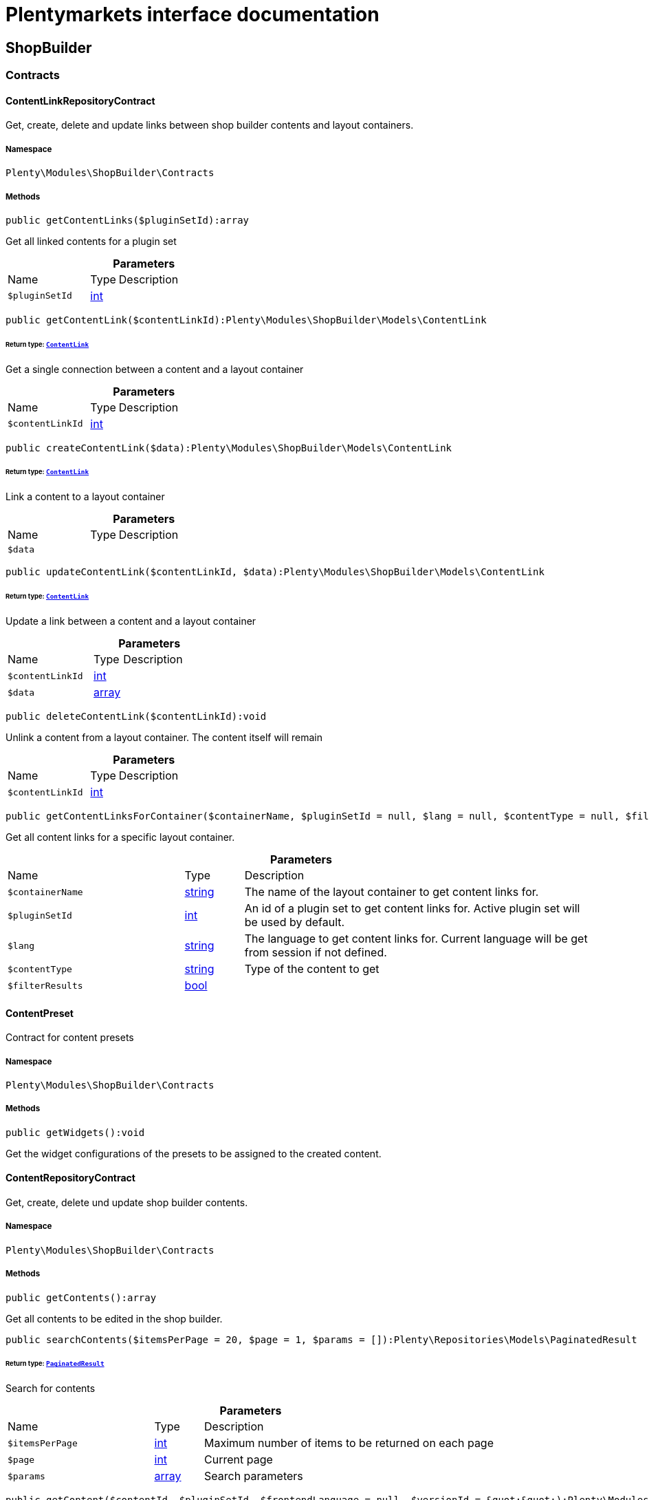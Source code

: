 :table-caption!:
:example-caption!:
:source-highlighter: prettify
:sectids!:
= Plentymarkets interface documentation


[[shopbuilder_shopbuilder]]
== ShopBuilder

[[shopbuilder_shopbuilder_contracts]]
===  Contracts
[[shopbuilder_contracts_contentlinkrepositorycontract]]
==== ContentLinkRepositoryContract

Get, create, delete and update links between shop builder contents and layout containers.



===== Namespace

`Plenty\Modules\ShopBuilder\Contracts`






===== Methods

[source%nowrap, php]
----

public getContentLinks($pluginSetId):array

----







Get all linked contents for a plugin set

.*Parameters*
[cols="3,1,6"]
|===
|Name |Type |Description
a|`$pluginSetId`
|link:http://php.net/int[int^]
a|
|===


[source%nowrap, php]
----

public getContentLink($contentLinkId):Plenty\Modules\ShopBuilder\Models\ContentLink

----




====== *Return type:*        xref:Shopbuilder.adoc#shopbuilder_models_contentlink[`ContentLink`]


Get a single connection between a content and a layout container

.*Parameters*
[cols="3,1,6"]
|===
|Name |Type |Description
a|`$contentLinkId`
|link:http://php.net/int[int^]
a|
|===


[source%nowrap, php]
----

public createContentLink($data):Plenty\Modules\ShopBuilder\Models\ContentLink

----




====== *Return type:*        xref:Shopbuilder.adoc#shopbuilder_models_contentlink[`ContentLink`]


Link a content to a layout container

.*Parameters*
[cols="3,1,6"]
|===
|Name |Type |Description
a|`$data`
|
a|
|===


[source%nowrap, php]
----

public updateContentLink($contentLinkId, $data):Plenty\Modules\ShopBuilder\Models\ContentLink

----




====== *Return type:*        xref:Shopbuilder.adoc#shopbuilder_models_contentlink[`ContentLink`]


Update a link between a content and a layout container

.*Parameters*
[cols="3,1,6"]
|===
|Name |Type |Description
a|`$contentLinkId`
|link:http://php.net/int[int^]
a|

a|`$data`
|link:http://php.net/array[array^]
a|
|===


[source%nowrap, php]
----

public deleteContentLink($contentLinkId):void

----







Unlink a content from a layout container. The content itself will remain

.*Parameters*
[cols="3,1,6"]
|===
|Name |Type |Description
a|`$contentLinkId`
|link:http://php.net/int[int^]
a|
|===


[source%nowrap, php]
----

public getContentLinksForContainer($containerName, $pluginSetId = null, $lang = null, $contentType = null, $filterResults = true):void

----







Get all content links for a specific layout container.

.*Parameters*
[cols="3,1,6"]
|===
|Name |Type |Description
a|`$containerName`
|link:http://php.net/string[string^]
a|The name of the layout container to get content links for.

a|`$pluginSetId`
|link:http://php.net/int[int^]
a|An id of a plugin set to get content links for. Active plugin set will be used by default.

a|`$lang`
|link:http://php.net/string[string^]
a|The language to get content links for. Current language will be get from session if not defined.

a|`$contentType`
|link:http://php.net/string[string^]
a|Type of the content to get

a|`$filterResults`
|link:http://php.net/bool[bool^]
a|
|===



[[shopbuilder_contracts_contentpreset]]
==== ContentPreset

Contract for content presets



===== Namespace

`Plenty\Modules\ShopBuilder\Contracts`






===== Methods

[source%nowrap, php]
----

public getWidgets():void

----







Get the widget configurations of the presets to be assigned to the created content.


[[shopbuilder_contracts_contentrepositorycontract]]
==== ContentRepositoryContract

Get, create, delete und update shop builder contents.



===== Namespace

`Plenty\Modules\ShopBuilder\Contracts`






===== Methods

[source%nowrap, php]
----

public getContents():array

----







Get all contents to be edited in the shop builder.

[source%nowrap, php]
----

public searchContents($itemsPerPage = 20, $page = 1, $params = []):Plenty\Repositories\Models\PaginatedResult

----




====== *Return type:*        xref:Miscellaneous.adoc#miscellaneous_models_paginatedresult[`PaginatedResult`]


Search for contents

.*Parameters*
[cols="3,1,6"]
|===
|Name |Type |Description
a|`$itemsPerPage`
|link:http://php.net/int[int^]
a|Maximum number of items to be returned on each page

a|`$page`
|link:http://php.net/int[int^]
a|Current page

a|`$params`
|link:http://php.net/array[array^]
a|Search parameters
|===


[source%nowrap, php]
----

public getContent($contentId, $pluginSetId, $frontendLanguage = null, $versionId = &quot;&quot;):Plenty\Modules\ShopBuilder\Models\Content

----




====== *Return type:*        xref:Shopbuilder.adoc#shopbuilder_models_content[`Content`]


Get a single content.

.*Parameters*
[cols="3,1,6"]
|===
|Name |Type |Description
a|`$contentId`
|link:http://php.net/int[int^]
a|Id of the content to get information for

a|`$pluginSetId`
|link:http://php.net/int[int^]
a|Plugin set id to be used for rendering widgets.

a|`$frontendLanguage`
|link:http://php.net/string[string^]
a|The language to be used for rendering the widgets.

a|`$versionId`
|link:http://php.net/string[string^]
a|The version of the content
|===


[source%nowrap, php]
----

public listContentVersions($contentId, $itemsPerPage = 20, $versionIdMarker = &quot;&quot;):void

----







Get a list of Versions of the specified content.

.*Parameters*
[cols="3,1,6"]
|===
|Name |Type |Description
a|`$contentId`
|link:http://php.net/int[int^]
a|

a|`$itemsPerPage`
|link:http://php.net/int[int^]
a|

a|`$versionIdMarker`
|link:http://php.net/string[string^]
a|
|===


[source%nowrap, php]
----

public restoreContentVersion($contentId, $versionId, $pluginSetId, $frontendLanguage = null):void

----







Restore a specific content version

.*Parameters*
[cols="3,1,6"]
|===
|Name |Type |Description
a|`$contentId`
|link:http://php.net/int[int^]
a|

a|`$versionId`
|link:http://php.net/string[string^]
a|

a|`$pluginSetId`
|link:http://php.net/int[int^]
a|

a|`$frontendLanguage`
|
a|
|===


[source%nowrap, php]
----

public createContent($pluginSetId, $data, $frontendLanguage = null):Plenty\Modules\ShopBuilder\Models\Content

----




====== *Return type:*        xref:Shopbuilder.adoc#shopbuilder_models_content[`Content`]


Create new content. New content will not be linked to any layout container.

.*Parameters*
[cols="3,1,6"]
|===
|Name |Type |Description
a|`$pluginSetId`
|link:http://php.net/int[int^]
a|The plugin set to be used to render the content. The raw content data are not depending on a plugin set.

a|`$data`
|
a|The raw content data.

a|`$frontendLanguage`
|link:http://php.net/string[string^]
a|The language to be used for rendering the widgets.
|===


[source%nowrap, php]
----

public updateContent($pluginSetId, $contentId, $data, $frontendLanguage = null):Plenty\Modules\ShopBuilder\Models\Content

----




====== *Return type:*        xref:Shopbuilder.adoc#shopbuilder_models_content[`Content`]


Update content.

.*Parameters*
[cols="3,1,6"]
|===
|Name |Type |Description
a|`$pluginSetId`
|link:http://php.net/int[int^]
a|The plugin set to be used to render the content. The raw content data are not depending on a plugin set.

a|`$contentId`
|link:http://php.net/int[int^]
a|The id of the content to be updated.

a|`$data`
|
a|The raw data of the content.

a|`$frontendLanguage`
|link:http://php.net/string[string^]
a|The language to be used for rendering the widgets.
|===


[source%nowrap, php]
----

public deleteContent($pluginSetId, $contentId):void

----







Delete content. Any connections to layout containers will be removed too.

.*Parameters*
[cols="3,1,6"]
|===
|Name |Type |Description
a|`$pluginSetId`
|link:http://php.net/int[int^]
a|The plugin set to be used to render the content. The raw content data are not depending on a plugin set.

a|`$contentId`
|link:http://php.net/int[int^]
a|The id of the content to be deleted.
|===


[source%nowrap, php]
----

public duplicateContent($contentId, $targetPluginSetId, $language, $containerName, $contentName):Plenty\Modules\ShopBuilder\Models\Content

----




====== *Return type:*        xref:Shopbuilder.adoc#shopbuilder_models_content[`Content`]


Duplicate a content and its link

.*Parameters*
[cols="3,1,6"]
|===
|Name |Type |Description
a|`$contentId`
|link:http://php.net/int[int^]
a|

a|`$targetPluginSetId`
|link:http://php.net/int[int^]
a|

a|`$language`
|link:http://php.net/string[string^]
a|

a|`$containerName`
|link:http://php.net/string[string^]
a|

a|`$contentName`
|link:http://php.net/string[string^]
a|
|===


[source%nowrap, php]
----

public rebuildContents($containerName = null, $pluginSetId = null):int

----







Rebuild all contents linked to the current plugin set.

.*Parameters*
[cols="3,1,6"]
|===
|Name |Type |Description
a|`$containerName`
|link:http://php.net/string[string^]
a|Name of the layout container to rebuild contents for.

a|`$pluginSetId`
|link:http://php.net/int[int^]
a|Id of the plugin set to rebuild contents for.
|===



[[shopbuilder_contracts_contentwidgetrepositorycontract]]
==== ContentWidgetRepositoryContract

Register shop builder widgets.



===== Namespace

`Plenty\Modules\ShopBuilder\Contracts`






===== Methods

[source%nowrap, php]
----

public registerWidget($widgetClass):void

----







Register a widget to be available in the shop builder.

.*Parameters*
[cols="3,1,6"]
|===
|Name |Type |Description
a|`$widgetClass`
|link:http://php.net/string[string^]
a|
|===


[source%nowrap, php]
----

public overrideWidget($widgetIdentifier, $overrideWidget):void

----







Override a widget class to extend data or settings of the widget.

.*Parameters*
[cols="3,1,6"]
|===
|Name |Type |Description
a|`$widgetIdentifier`
|link:http://php.net/string[string^]
a|The identifier of the original widget to override

a|`$overrideWidget`
|link:http://php.net/string[string^]
a|The class of the new class to get information of the widget from.
|===



[[shopbuilder_contracts_dynamicwidget]]
==== DynamicWidget

Contract for widgets with dynamic settings



===== Namespace

`Plenty\Modules\ShopBuilder\Contracts`






===== Methods

[source%nowrap, php]
----

public getData():array

----







Get base data of the widget. Each widget should define at least an
identifier and a label to be displayed in the builder. In total the following information can be provided:
&lt;ul&gt;
 &lt;li&gt;identifier: A unique identifier of the widget. This is used to identify widgets when loading widgets of a content in the builder.&lt;/li&gt;
 &lt;li&gt;label: The label of the widget to be displayed in the list of available widgets in the builder.&lt;/li&gt;
 &lt;li&gt;previewImageURL: The url of the preview image to be displayed in the list of available widgets in the builder.&lt;/li&gt;
 &lt;li&gt;type: The type of the widget. This is used to restrict possible locations of the widgets using the allowedNestingTypes.&lt;/li&gt;
 &lt;li&gt;categories: A list of category keys defined in the list of categories to be displayed in the list of available widgets. If no correspondig category exists, the widget will be located in a generic category.&lt;/li&gt;
 &lt;li&gt;position: The position of the widget in the list of available widgets&lt;/li&gt;
 &lt;li&gt;maxPerPage: Restrict the amount of times the widget can be placed on a single content.&lt;/li&gt;
 &lt;li&gt;allowedNestingTypes: A list of widget types that are allowed to be placed in child dropzones of the widget.&lt;/li&gt;
 &lt;li&gt;deprecated: set to true to hide the widget in the list of available widgets. Existing deprecated widgets can still be edited but not added anymore.&lt;/li&gt;
&lt;/ul&gt;

[source%nowrap, php]
----

public getSettings():array

----







Get the settings of the widgets. Settings are displayed in a terra-form when the widget is selected in the builder.

[source%nowrap, php]
----

public getPreview($widgetSettings = [], $children = []):string

----







Render the template of the widget twice to get the final markup to be displayed in the preview of the builder.

.*Parameters*
[cols="3,1,6"]
|===
|Name |Type |Description
a|`$widgetSettings`
|link:http://php.net/array[array^]
a|

a|`$children`
|link:http://php.net/array[array^]
a|
|===


[source%nowrap, php]
----

public render($widgetSettings = [], $children = []):string

----







Render the template of the widget.

.*Parameters*
[cols="3,1,6"]
|===
|Name |Type |Description
a|`$widgetSettings`
|link:http://php.net/array[array^]
a|

a|`$children`
|link:http://php.net/array[array^]
a|
|===



[[shopbuilder_contracts_globalsettingshandler]]
==== GlobalSettingsHandler

Contract for classes handling global settings for the ShopBuilder.



===== Namespace

`Plenty\Modules\ShopBuilder\Contracts`






===== Methods

[source%nowrap, php]
----

public readSettings():void

----







Read values of global settings.

[source%nowrap, php]
----

public writeSettings($values):void

----







Store values of global settings.

.*Parameters*
[cols="3,1,6"]
|===
|Name |Type |Description
a|`$values`
|
a|
|===



[[shopbuilder_contracts_widget]]
==== Widget

Contract for content widgets



===== Namespace

`Plenty\Modules\ShopBuilder\Contracts`






===== Methods

[source%nowrap, php]
----

public getPreview($widgetSettings = [], $children = []):string

----







Render the template of the widget twice to get the final markup to be displayed in the preview of the builder.

.*Parameters*
[cols="3,1,6"]
|===
|Name |Type |Description
a|`$widgetSettings`
|link:http://php.net/array[array^]
a|

a|`$children`
|link:http://php.net/array[array^]
a|
|===


[source%nowrap, php]
----

public render($widgetSettings = [], $children = []):string

----







Render the template of the widget.

.*Parameters*
[cols="3,1,6"]
|===
|Name |Type |Description
a|`$widgetSettings`
|link:http://php.net/array[array^]
a|

a|`$children`
|link:http://php.net/array[array^]
a|
|===


[[shopbuilder_shopbuilder_factories]]
===  Factories
[[shopbuilder_factories_widgetsettingsfactory]]
==== WidgetSettingsFactory

Factory to generate widget settings



===== Namespace

`Plenty\Modules\ShopBuilder\Factories`






===== Methods

[source%nowrap, php]
----

public static inherit($parentWidgetClass):Plenty\Modules\ContentBuilder\Factories

----




====== *Return type:*        xref:Contentbuilder.adoc#contentbuilder_contentbuilder_factories[`Factories`]


Create a new factory instance and initialize values from given widget class.

.*Parameters*
[cols="3,1,6"]
|===
|Name |Type |Description
a|`$parentWidgetClass`
|link:http://php.net/string[string^]
a|
|===


[source%nowrap, php]
----

public static create($data = []):Plenty\Modules\ContentBuilder\Factories

----




====== *Return type:*        xref:Contentbuilder.adoc#contentbuilder_contentbuilder_factories[`Factories`]


Create a new factory instance with initial values.

.*Parameters*
[cols="3,1,6"]
|===
|Name |Type |Description
a|`$data`
|link:http://php.net/array[array^]
a|
|===


[source%nowrap, php]
----

public createSetting($key, $settingsFactory = &quot;&quot;, $args = []):void

----







Create a generic widget settings entry.

.*Parameters*
[cols="3,1,6"]
|===
|Name |Type |Description
a|`$key`
|link:http://php.net/string[string^]
a|The key of the new settings entry. If key already exists, previous entry will be overridden.

a|`$settingsFactory`
|link:http://php.net/string[string^]
a|Class name of the settings factory to add an instance of

a|`$args`
|link:http://php.net/array[array^]
a|Arguments to be passed to the factory constructor method
|===


[source%nowrap, php]
----

public toArray():array

----







Generate settings data from all registered factories

[source%nowrap, php]
----

public withPointer($key):Plenty\Modules\ContentBuilder\Factories

----




====== *Return type:*        xref:Contentbuilder.adoc#contentbuilder_contentbuilder_factories[`Factories`]


Set a settings key to insert new settings after.

.*Parameters*
[cols="3,1,6"]
|===
|Name |Type |Description
a|`$key`
|link:http://php.net/string[string^]
a|
|===


[source%nowrap, php]
----

public addSetting($key, $setting):void

----







Insert a new settings factory at the current pointer.

.*Parameters*
[cols="3,1,6"]
|===
|Name |Type |Description
a|`$key`
|link:http://php.net/string[string^]
a|

a|`$setting`
|
a|
|===


[[shopbuilder_shopbuilder_helper]]
===  Helper
[[shopbuilder_helper_mappablesettingshandler]]
==== MappableSettingsHandler

Helper to map global configurations to plugin configs.



===== Namespace

`Plenty\Modules\ShopBuilder\Helper`






[[shopbuilder_helper_shopbuilderrequest]]
==== ShopBuilderRequest

Get information about the current request made from the shop builder preview.



===== Namespace

`Plenty\Modules\ShopBuilder\Helper`






===== Methods

[source%nowrap, php]
----

public isShopBuilder():bool

----







Determine if the current request is made from the shop builder preview or while rendering a widget via REST.

[source%nowrap, php]
----

public getPreviewContentType():string

----







Get the type of the previewed shop builder content.

[source%nowrap, php]
----

public getPreviewUri():void

----







Get uri of the current preview. This might be used when rendering widgets via REST
to know the context where the widget will be placed into after rendering.

[source%nowrap, php]
----

public getMainContentType():string

----







Get the content type of the currently displayed main content.

[source%nowrap, php]
----

public setMainContentType($mainContentType):void

----







Set the type of the currently displayed item content
This will be used to determine the corresponding header/footer contents which are linked to a specific type.

.*Parameters*
[cols="3,1,6"]
|===
|Name |Type |Description
a|`$mainContentType`
|link:http://php.net/string[string^]
a|Possible values:
<ul>
 <li>content</li>
 <li>checkout</li>
 <li>myaccount</li>
 <li>singleitem</li>
 <li>categoryitem</li>
 <li>itemsearch</li>
 <li>itemset</li>
</ul>
|===


[source%nowrap, php]
----

public getMainContainerName():string

----







Get the container name where the main content will be loaded into.

[source%nowrap, php]
----

public setMainContainerName($mainContainerName):void

----







Set the container name where the main content will be loaded into.

.*Parameters*
[cols="3,1,6"]
|===
|Name |Type |Description
a|`$mainContainerName`
|link:http://php.net/string[string^]
a|Name of the layout container.
|===


[source%nowrap, php]
----

public setMainCategory($mainCategory):void

----







Set the id of the currently displayed category.

.*Parameters*
[cols="3,1,6"]
|===
|Name |Type |Description
a|`$mainCategory`
|
a|Id of the currently displayed category.
|===


[[shopbuilder_shopbuilder_models]]
===  Models
[[shopbuilder_models_content]]
==== Content

Content created by the shop builder. May be linked to layout containers.



===== Namespace

`Plenty\Modules\ShopBuilder\Models`





.Properties
[cols="3,1,6"]
|===
|Name |Type |Description

|id
    |link:http://php.net/int[int^]
    a|The ID of the content
|dataProviderName
    |link:http://php.net/string[string^]
    a|The name of the data provider
|createdAt
    |
    a|The date when the content was created
|updatedAt
    |
    a|The date when the content was last updated
|type
    |link:http://php.net/string[string^]
    a|The type of the content
|widgets
    |
    a|The configured widgets of the content. This attribute is deprecated. Use $dropzones instead.
|dropzones
    |link:http://php.net/array[array^]
    a|Dropzones of the content
|link
    |        xref:Shopbuilder.adoc#shopbuilder_models_contentlink[`ContentLink`]
    a|
|===


===== Methods

[source%nowrap, php]
----

public toArray()

----







Returns this model as an array.


[[shopbuilder_models_contentlink]]
==== ContentLink

Links a content from the shop builder to a layout container of the frontend plugin.



===== Namespace

`Plenty\Modules\ShopBuilder\Models`





.Properties
[cols="3,1,6"]
|===
|Name |Type |Description

|id
    |link:http://php.net/int[int^]
    a|The ID of the content link
|contentId
    |link:http://php.net/int[int^]
    a|The ID of the content
|containerName
    |link:http://php.net/string[string^]
    a|The name of the container
|pluginSetId
    |link:http://php.net/int[int^]
    a|The Id of the plugin set
|language
    |link:http://php.net/string[string^]
    a|The language where the content is linked to.
|active
    |link:http://php.net/bool[bool^]
    a|Indicates if the link is active and the content should be visible for the frontend.
|relatedContentType
    |link:http://php.net/string[string^]
    a|The content type the content is linked to
|relatedContainerName
    |link:http://php.net/string[string^]
    a|The container name the content is linked to
|inherit
    |link:http://php.net/bool[bool^]
    a|Indicates if this content should be inherited to child contents.
|invalid
    |link:http://php.net/bool[bool^]
    a|Indicate if the content is invalid and should be regenerated on next request.
|createdAt
    |
    a|The date when the content was created
|updatedAt
    |
    a|The date when the content was last updated
|content
    |        xref:Shopbuilder.adoc#shopbuilder_models_content[`Content`]
    a|
|===


===== Methods

[source%nowrap, php]
----

public toArray()

----







Returns this model as an array.


[[shopbuilder_models_contentpage]]
==== ContentPage

A content page provided by a frontend plugin.



===== Namespace

`Plenty\Modules\ShopBuilder\Models`





.Properties
[cols="3,1,6"]
|===
|Name |Type |Description

|identifier
    |link:http://php.net/string[string^]
    a|The identifier of the content page
|caption
    |link:http://php.net/string[string^]
    a|Translation key to read the caption from
|dropzones
    |link:http://php.net/array[array^]
    a|Available dropzones of this page to put contents into.
|===


===== Methods

[source%nowrap, php]
----

public toArray()

----







Returns this model as an array.


[[shopbuilder_models_contentpagedropzone]]
==== ContentPageDropzone

Layout container of a content page where to display link contents generated by the shop builder.



===== Namespace

`Plenty\Modules\ShopBuilder\Models`





.Properties
[cols="3,1,6"]
|===
|Name |Type |Description

|container
    |link:http://php.net/string[string^]
    a|The container where dropped contents should be linked to.
|type
    |link:http://php.net/string[string^]
    a|The type of contents which can be linked to this dropzone.
|===


===== Methods

[source%nowrap, php]
----

public toArray()

----







Returns this model as an array.


[[shopbuilder_models_contentwidget]]
==== ContentWidget

Content widget provided by a frontend plugin



===== Namespace

`Plenty\Modules\ShopBuilder\Models`





.Properties
[cols="3,1,6"]
|===
|Name |Type |Description

|identifier
    |link:http://php.net/string[string^]
    a|The identifier of the content widget
|widgetClass
    |link:http://php.net/string[string^]
    a|The class of the content widget
|label
    |link:http://php.net/string[string^]
    a|The label of the content widget
|tooltip
    |link:http://php.net/string[string^]
    a|The tooltip of the content widget
|previewImageURL
    |link:http://php.net/string[string^]
    a|The preview image the content widget
|type
    |link:http://php.net/string[string^]
    a|The type of the widget
|maxPerPage
    |link:http://php.net/int[int^]
    a|Maximum occurrences per content of the widget
|categories
    |link:http://php.net/array[array^]
    a|List of categories
|allowedNestingTypes
    |link:http://php.net/array[array^]
    a|Allowed types to be nested inside this widget
|settings
    |
    a|The settings of the content widget
|===


===== Methods

[source%nowrap, php]
----

public toArray()

----







Returns this model as an array.


[[shopbuilder_models_contentwidgetpreview]]
==== ContentWidgetPreview

The rendered preview of a content widget



===== Namespace

`Plenty\Modules\ShopBuilder\Models`





.Properties
[cols="3,1,6"]
|===
|Name |Type |Description

|identifier
    |link:http://php.net/string[string^]
    a|
|content
    |link:http://php.net/string[string^]
    a|
|===


===== Methods

[source%nowrap, php]
----

public toArray()

----







Returns this model as an array.

[[shopbuilder_shopbuilder_providers]]
===  Providers
[[shopbuilder_providers_datafieldprovider]]
==== DataFieldProvider

Base class for data field providers.



===== Namespace

`Plenty\Modules\ShopBuilder\Providers`






===== Methods

[source%nowrap, php]
----

public addField($identifier, $label, $expression):void

----







Register a new data field.

.*Parameters*
[cols="3,1,6"]
|===
|Name |Type |Description
a|`$identifier`
|link:http://php.net/string[string^]
a|

a|`$label`
|link:http://php.net/string[string^]
a|The label of the field

a|`$expression`
|link:http://php.net/string[string^]
a|The twig expression to be inserted by this field
|===


[source%nowrap, php]
----

public addChildProvider($label, $childProviderClass, $params = []):void

----







Register a nested provider containing a list of child data fields.

.*Parameters*
[cols="3,1,6"]
|===
|Name |Type |Description
a|`$label`
|link:http://php.net/string[string^]
a|The label of the group

a|`$childProviderClass`
|link:http://php.net/string[string^]
a|The class name of the nested data fields provider.

a|`$params`
|link:http://php.net/array[array^]
a|Additional parameters to be passed to provider constructor method.
|===


[source%nowrap, php]
----

public addSearchKeywords($identifier, $keywords = []):void

----







Assign keywords to a field to be respected during search.

.*Parameters*
[cols="3,1,6"]
|===
|Name |Type |Description
a|`$identifier`
|link:http://php.net/string[string^]
a|The identifier of the field to assign keywords to.

a|`$keywords`
|link:http://php.net/array[array^]
a|A list of keywords. Each keyword may contain a translation key. A single keyword could be a comma separated list of words.
|===


[source%nowrap, php]
----

public register():void

----









[source%nowrap, php]
----

public getEntries():array

----







Get all entries for this provider.

[[shopbuilder_factories]]
== Factories

[[shopbuilder_factories_settings]]
===  Settings
[[shopbuilder_settings_basesettingfactory]]
==== BaseSettingFactory

Common factory to generate properties of a widget setting definition.



===== Namespace

`Plenty\Modules\ShopBuilder\Factories\Settings`





.Properties
[cols="3,1,6"]
|===
|Name |Type |Description

|data
    |
    a|
|===


===== Methods

[source%nowrap, php]
----

public static create($data = []):void

----









.*Parameters*
[cols="3,1,6"]
|===
|Name |Type |Description
a|`$data`
|
a|
|===


[source%nowrap, php]
----

public withType($type):Plenty\Modules\ContentBuilder\Factories\Settings

----




====== *Return type:*        xref:Contentbuilder.adoc#contentbuilder_factories_settings[`Settings`]


Set the type of the setting.

.*Parameters*
[cols="3,1,6"]
|===
|Name |Type |Description
a|`$type`
|link:http://php.net/string[string^]
a|
|===


[source%nowrap, php]
----

public withOption($key, $value):Plenty\Modules\ContentBuilder\Factories\Settings

----




====== *Return type:*        xref:Contentbuilder.adoc#contentbuilder_factories_settings[`Settings`]


Set an option for the setting.

.*Parameters*
[cols="3,1,6"]
|===
|Name |Type |Description
a|`$key`
|link:http://php.net/string[string^]
a|The option key

a|`$value`
|
a|The option value
|===


[source%nowrap, php]
----

public withDefaultValue($defaultValue):Plenty\Modules\ContentBuilder\Factories\Settings

----




====== *Return type:*        xref:Contentbuilder.adoc#contentbuilder_factories_settings[`Settings`]


Set the default value for the setting.

.*Parameters*
[cols="3,1,6"]
|===
|Name |Type |Description
a|`$defaultValue`
|
a|The default value
|===


[source%nowrap, php]
----

public withCondition($condition):Plenty\Modules\ContentBuilder\Factories\Settings

----




====== *Return type:*        xref:Contentbuilder.adoc#contentbuilder_factories_settings[`Settings`]


Set a condition if the setting should be visible or not.

.*Parameters*
[cols="3,1,6"]
|===
|Name |Type |Description
a|`$condition`
|link:http://php.net/string[string^]
a|Condition if the related form element should be visible or not.
|===


[source%nowrap, php]
----

public withName($name):Plenty\Modules\ContentBuilder\Factories\Settings

----




====== *Return type:*        xref:Contentbuilder.adoc#contentbuilder_factories_settings[`Settings`]


Set the name of the setting.

.*Parameters*
[cols="3,1,6"]
|===
|Name |Type |Description
a|`$name`
|link:http://php.net/string[string^]
a|The label of the setting
|===


[source%nowrap, php]
----

public withTooltip($tooltip):Plenty\Modules\ContentBuilder\Factories\Settings

----




====== *Return type:*        xref:Contentbuilder.adoc#contentbuilder_factories_settings[`Settings`]


Set a tooltip text for this input

.*Parameters*
[cols="3,1,6"]
|===
|Name |Type |Description
a|`$tooltip`
|link:http://php.net/string[string^]
a|An additional description of the setting
|===


[source%nowrap, php]
----

public withList($min, $max):Plenty\Modules\ContentBuilder\Factories\Settings

----




====== *Return type:*        xref:Contentbuilder.adoc#contentbuilder_factories_settings[`Settings`]


Determines whether the declaration is used to render a list of the specified form field.

.*Parameters*
[cols="3,1,6"]
|===
|Name |Type |Description
a|`$min`
|link:http://php.net/int[int^]
a|Minimum number of entries.

a|`$max`
|link:http://php.net/int[int^]
a|Maximum number of entries. If not set or smaller than 0, unlimited entries might be added by the user.
|===


[source%nowrap, php]
----

public toArray():array

----







Get all data as array


[[shopbuilder_settings_categorysettingfactory]]
==== CategorySettingFactory

Factory to define a category picker in the widget settings.



===== Namespace

`Plenty\Modules\ShopBuilder\Factories\Settings`






===== Methods

[source%nowrap, php]
----

public withDisplayResetButton($displayResetButton):Plenty\Modules\ContentBuilder\Factories\Settings

----




====== *Return type:*        xref:Contentbuilder.adoc#contentbuilder_factories_settings[`Settings`]


Display or hide a button to reset the current selection.

.*Parameters*
[cols="3,1,6"]
|===
|Name |Type |Description
a|`$displayResetButton`
|link:http://php.net/bool[bool^]
a|
|===


[source%nowrap, php]
----

public withDisplaySearch($displaySearch):Plenty\Modules\ContentBuilder\Factories\Settings

----




====== *Return type:*        xref:Contentbuilder.adoc#contentbuilder_factories_settings[`Settings`]


Display or hide an input to search for categories with.

.*Parameters*
[cols="3,1,6"]
|===
|Name |Type |Description
a|`$displaySearch`
|link:http://php.net/bool[bool^]
a|
|===


[source%nowrap, php]
----

public withShowFullSelectionPath($showFullSelectionPath):Plenty\Modules\ContentBuilder\Factories\Settings

----




====== *Return type:*        xref:Contentbuilder.adoc#contentbuilder_factories_settings[`Settings`]




.*Parameters*
[cols="3,1,6"]
|===
|Name |Type |Description
a|`$showFullSelectionPath`
|link:http://php.net/bool[bool^]
a|
|===


[source%nowrap, php]
----

public static create($data = []):void

----









.*Parameters*
[cols="3,1,6"]
|===
|Name |Type |Description
a|`$data`
|
a|
|===


[source%nowrap, php]
----

public withType($type):Plenty\Modules\ContentBuilder\Factories\Settings

----




====== *Return type:*        xref:Contentbuilder.adoc#contentbuilder_factories_settings[`Settings`]


Set the type of the setting.

.*Parameters*
[cols="3,1,6"]
|===
|Name |Type |Description
a|`$type`
|link:http://php.net/string[string^]
a|
|===


[source%nowrap, php]
----

public withOption($key, $value):Plenty\Modules\ContentBuilder\Factories\Settings

----




====== *Return type:*        xref:Contentbuilder.adoc#contentbuilder_factories_settings[`Settings`]


Set an option for the setting.

.*Parameters*
[cols="3,1,6"]
|===
|Name |Type |Description
a|`$key`
|link:http://php.net/string[string^]
a|The option key

a|`$value`
|
a|The option value
|===


[source%nowrap, php]
----

public withDefaultValue($defaultValue):Plenty\Modules\ContentBuilder\Factories\Settings

----




====== *Return type:*        xref:Contentbuilder.adoc#contentbuilder_factories_settings[`Settings`]


Set the default value for the setting.

.*Parameters*
[cols="3,1,6"]
|===
|Name |Type |Description
a|`$defaultValue`
|
a|The default value
|===


[source%nowrap, php]
----

public withCondition($condition):Plenty\Modules\ContentBuilder\Factories\Settings

----




====== *Return type:*        xref:Contentbuilder.adoc#contentbuilder_factories_settings[`Settings`]


Set a condition if the setting should be visible or not.

.*Parameters*
[cols="3,1,6"]
|===
|Name |Type |Description
a|`$condition`
|link:http://php.net/string[string^]
a|Condition if the related form element should be visible or not.
|===


[source%nowrap, php]
----

public withName($name):Plenty\Modules\ContentBuilder\Factories\Settings

----




====== *Return type:*        xref:Contentbuilder.adoc#contentbuilder_factories_settings[`Settings`]


Set the name of the setting.

.*Parameters*
[cols="3,1,6"]
|===
|Name |Type |Description
a|`$name`
|link:http://php.net/string[string^]
a|The label of the setting
|===


[source%nowrap, php]
----

public withTooltip($tooltip):Plenty\Modules\ContentBuilder\Factories\Settings

----




====== *Return type:*        xref:Contentbuilder.adoc#contentbuilder_factories_settings[`Settings`]


Set a tooltip text for this input

.*Parameters*
[cols="3,1,6"]
|===
|Name |Type |Description
a|`$tooltip`
|link:http://php.net/string[string^]
a|An additional description of the setting
|===


[source%nowrap, php]
----

public withList($min, $max):Plenty\Modules\ContentBuilder\Factories\Settings

----




====== *Return type:*        xref:Contentbuilder.adoc#contentbuilder_factories_settings[`Settings`]


Determines whether the declaration is used to render a list of the specified form field.

.*Parameters*
[cols="3,1,6"]
|===
|Name |Type |Description
a|`$min`
|link:http://php.net/int[int^]
a|Minimum number of entries.

a|`$max`
|link:http://php.net/int[int^]
a|Maximum number of entries. If not set or smaller than 0, unlimited entries might be added by the user.
|===


[source%nowrap, php]
----

public toArray():array

----







Get all data as array


[[shopbuilder_settings_checkboxgroupsettingfactory]]
==== CheckboxGroupSettingFactory

Factory to define a checkbox group in the widget settings.



===== Namespace

`Plenty\Modules\ShopBuilder\Factories\Settings`






===== Methods

[source%nowrap, php]
----

public withCollapsed($collapsed):Plenty\Modules\ContentBuilder\Factories\Settings

----




====== *Return type:*        xref:Contentbuilder.adoc#contentbuilder_factories_settings[`Settings`]


Collapse or expand the group by default. The group can be toggled by the user.

.*Parameters*
[cols="3,1,6"]
|===
|Name |Type |Description
a|`$collapsed`
|link:http://php.net/bool[bool^]
a|
|===


[source%nowrap, php]
----

public withCheckboxValues($checkboxValues):Plenty\Modules\ContentBuilder\Factories\Settings

----




====== *Return type:*        xref:Contentbuilder.adoc#contentbuilder_factories_settings[`Settings`]


Set available checkboxes of the group.

.*Parameters*
[cols="3,1,6"]
|===
|Name |Type |Description
a|`$checkboxValues`
|link:http://php.net/array[array^]
a|
|===


[source%nowrap, php]
----

public withDefaultValue($defaultValue):Plenty\Modules\ContentBuilder\Factories\Settings

----




====== *Return type:*        xref:Contentbuilder.adoc#contentbuilder_factories_settings[`Settings`]


Set the default value of the group. This should be an array of values.

.*Parameters*
[cols="3,1,6"]
|===
|Name |Type |Description
a|`$defaultValue`
|link:http://php.net/array[array^]
a|
|===


[source%nowrap, php]
----

public static create($data = []):void

----









.*Parameters*
[cols="3,1,6"]
|===
|Name |Type |Description
a|`$data`
|
a|
|===


[source%nowrap, php]
----

public withType($type):Plenty\Modules\ContentBuilder\Factories\Settings

----




====== *Return type:*        xref:Contentbuilder.adoc#contentbuilder_factories_settings[`Settings`]


Set the type of the setting.

.*Parameters*
[cols="3,1,6"]
|===
|Name |Type |Description
a|`$type`
|link:http://php.net/string[string^]
a|
|===


[source%nowrap, php]
----

public withOption($key, $value):Plenty\Modules\ContentBuilder\Factories\Settings

----




====== *Return type:*        xref:Contentbuilder.adoc#contentbuilder_factories_settings[`Settings`]


Set an option for the setting.

.*Parameters*
[cols="3,1,6"]
|===
|Name |Type |Description
a|`$key`
|link:http://php.net/string[string^]
a|The option key

a|`$value`
|
a|The option value
|===


[source%nowrap, php]
----

public withCondition($condition):Plenty\Modules\ContentBuilder\Factories\Settings

----




====== *Return type:*        xref:Contentbuilder.adoc#contentbuilder_factories_settings[`Settings`]


Set a condition if the setting should be visible or not.

.*Parameters*
[cols="3,1,6"]
|===
|Name |Type |Description
a|`$condition`
|link:http://php.net/string[string^]
a|Condition if the related form element should be visible or not.
|===


[source%nowrap, php]
----

public withName($name):Plenty\Modules\ContentBuilder\Factories\Settings

----




====== *Return type:*        xref:Contentbuilder.adoc#contentbuilder_factories_settings[`Settings`]


Set the name of the setting.

.*Parameters*
[cols="3,1,6"]
|===
|Name |Type |Description
a|`$name`
|link:http://php.net/string[string^]
a|The label of the setting
|===


[source%nowrap, php]
----

public withTooltip($tooltip):Plenty\Modules\ContentBuilder\Factories\Settings

----




====== *Return type:*        xref:Contentbuilder.adoc#contentbuilder_factories_settings[`Settings`]


Set a tooltip text for this input

.*Parameters*
[cols="3,1,6"]
|===
|Name |Type |Description
a|`$tooltip`
|link:http://php.net/string[string^]
a|An additional description of the setting
|===


[source%nowrap, php]
----

public withList($min, $max):Plenty\Modules\ContentBuilder\Factories\Settings

----




====== *Return type:*        xref:Contentbuilder.adoc#contentbuilder_factories_settings[`Settings`]


Determines whether the declaration is used to render a list of the specified form field.

.*Parameters*
[cols="3,1,6"]
|===
|Name |Type |Description
a|`$min`
|link:http://php.net/int[int^]
a|Minimum number of entries.

a|`$max`
|link:http://php.net/int[int^]
a|Maximum number of entries. If not set or smaller than 0, unlimited entries might be added by the user.
|===


[source%nowrap, php]
----

public toArray():array

----







Get all data as array


[[shopbuilder_settings_checkboxsettingfactory]]
==== CheckboxSettingFactory

Factory to define a checkbox in the widget settings.



===== Namespace

`Plenty\Modules\ShopBuilder\Factories\Settings`






===== Methods

[source%nowrap, php]
----

public withIcon($icon):Plenty\Modules\ContentBuilder\Factories\Settings

----




====== *Return type:*        xref:Contentbuilder.adoc#contentbuilder_factories_settings[`Settings`]


Set the icon of the checkbox.

.*Parameters*
[cols="3,1,6"]
|===
|Name |Type |Description
a|`$icon`
|link:http://php.net/string[string^]
a|
|===


[source%nowrap, php]
----

public static create($data = []):void

----









.*Parameters*
[cols="3,1,6"]
|===
|Name |Type |Description
a|`$data`
|
a|
|===


[source%nowrap, php]
----

public withType($type):Plenty\Modules\ContentBuilder\Factories\Settings

----




====== *Return type:*        xref:Contentbuilder.adoc#contentbuilder_factories_settings[`Settings`]


Set the type of the setting.

.*Parameters*
[cols="3,1,6"]
|===
|Name |Type |Description
a|`$type`
|link:http://php.net/string[string^]
a|
|===


[source%nowrap, php]
----

public withOption($key, $value):Plenty\Modules\ContentBuilder\Factories\Settings

----




====== *Return type:*        xref:Contentbuilder.adoc#contentbuilder_factories_settings[`Settings`]


Set an option for the setting.

.*Parameters*
[cols="3,1,6"]
|===
|Name |Type |Description
a|`$key`
|link:http://php.net/string[string^]
a|The option key

a|`$value`
|
a|The option value
|===


[source%nowrap, php]
----

public withDefaultValue($defaultValue):Plenty\Modules\ContentBuilder\Factories\Settings

----




====== *Return type:*        xref:Contentbuilder.adoc#contentbuilder_factories_settings[`Settings`]


Set the default value for the setting.

.*Parameters*
[cols="3,1,6"]
|===
|Name |Type |Description
a|`$defaultValue`
|
a|The default value
|===


[source%nowrap, php]
----

public withCondition($condition):Plenty\Modules\ContentBuilder\Factories\Settings

----




====== *Return type:*        xref:Contentbuilder.adoc#contentbuilder_factories_settings[`Settings`]


Set a condition if the setting should be visible or not.

.*Parameters*
[cols="3,1,6"]
|===
|Name |Type |Description
a|`$condition`
|link:http://php.net/string[string^]
a|Condition if the related form element should be visible or not.
|===


[source%nowrap, php]
----

public withName($name):Plenty\Modules\ContentBuilder\Factories\Settings

----




====== *Return type:*        xref:Contentbuilder.adoc#contentbuilder_factories_settings[`Settings`]


Set the name of the setting.

.*Parameters*
[cols="3,1,6"]
|===
|Name |Type |Description
a|`$name`
|link:http://php.net/string[string^]
a|The label of the setting
|===


[source%nowrap, php]
----

public withTooltip($tooltip):Plenty\Modules\ContentBuilder\Factories\Settings

----




====== *Return type:*        xref:Contentbuilder.adoc#contentbuilder_factories_settings[`Settings`]


Set a tooltip text for this input

.*Parameters*
[cols="3,1,6"]
|===
|Name |Type |Description
a|`$tooltip`
|link:http://php.net/string[string^]
a|An additional description of the setting
|===


[source%nowrap, php]
----

public withList($min, $max):Plenty\Modules\ContentBuilder\Factories\Settings

----




====== *Return type:*        xref:Contentbuilder.adoc#contentbuilder_factories_settings[`Settings`]


Determines whether the declaration is used to render a list of the specified form field.

.*Parameters*
[cols="3,1,6"]
|===
|Name |Type |Description
a|`$min`
|link:http://php.net/int[int^]
a|Minimum number of entries.

a|`$max`
|link:http://php.net/int[int^]
a|Maximum number of entries. If not set or smaller than 0, unlimited entries might be added by the user.
|===


[source%nowrap, php]
----

public toArray():array

----







Get all data as array


[[shopbuilder_settings_containersettingfactory]]
==== ContainerSettingFactory

Factory to define a container for nested settings.



===== Namespace

`Plenty\Modules\ShopBuilder\Factories\Settings`






===== Methods

[source%nowrap, php]
----

public static create($data = []):Plenty\Modules\ContentBuilder\Factories\Settings

----




====== *Return type:*        xref:Contentbuilder.adoc#contentbuilder_factories_settings[`Settings`]


Create a new factory instance with initial value.

.*Parameters*
[cols="3,1,6"]
|===
|Name |Type |Description
a|`$data`
|link:http://php.net/array[array^]
a|
|===


[source%nowrap, php]
----

public toArray():array

----







Get all children as a native array

[source%nowrap, php]
----

public withType($type):Plenty\Modules\ContentBuilder\Factories\Settings

----




====== *Return type:*        xref:Contentbuilder.adoc#contentbuilder_factories_settings[`Settings`]


Set the type of the setting.

.*Parameters*
[cols="3,1,6"]
|===
|Name |Type |Description
a|`$type`
|link:http://php.net/string[string^]
a|
|===


[source%nowrap, php]
----

public withOption($key, $value):Plenty\Modules\ContentBuilder\Factories\Settings

----




====== *Return type:*        xref:Contentbuilder.adoc#contentbuilder_factories_settings[`Settings`]


Set an option for the setting.

.*Parameters*
[cols="3,1,6"]
|===
|Name |Type |Description
a|`$key`
|link:http://php.net/string[string^]
a|The option key

a|`$value`
|
a|The option value
|===


[source%nowrap, php]
----

public withDefaultValue($defaultValue):Plenty\Modules\ContentBuilder\Factories\Settings

----




====== *Return type:*        xref:Contentbuilder.adoc#contentbuilder_factories_settings[`Settings`]


Set the default value for the setting.

.*Parameters*
[cols="3,1,6"]
|===
|Name |Type |Description
a|`$defaultValue`
|
a|The default value
|===


[source%nowrap, php]
----

public withCondition($condition):Plenty\Modules\ContentBuilder\Factories\Settings

----




====== *Return type:*        xref:Contentbuilder.adoc#contentbuilder_factories_settings[`Settings`]


Set a condition if the setting should be visible or not.

.*Parameters*
[cols="3,1,6"]
|===
|Name |Type |Description
a|`$condition`
|link:http://php.net/string[string^]
a|Condition if the related form element should be visible or not.
|===


[source%nowrap, php]
----

public withName($name):Plenty\Modules\ContentBuilder\Factories\Settings

----




====== *Return type:*        xref:Contentbuilder.adoc#contentbuilder_factories_settings[`Settings`]


Set the name of the setting.

.*Parameters*
[cols="3,1,6"]
|===
|Name |Type |Description
a|`$name`
|link:http://php.net/string[string^]
a|The label of the setting
|===


[source%nowrap, php]
----

public withTooltip($tooltip):Plenty\Modules\ContentBuilder\Factories\Settings

----




====== *Return type:*        xref:Contentbuilder.adoc#contentbuilder_factories_settings[`Settings`]


Set a tooltip text for this input

.*Parameters*
[cols="3,1,6"]
|===
|Name |Type |Description
a|`$tooltip`
|link:http://php.net/string[string^]
a|An additional description of the setting
|===


[source%nowrap, php]
----

public withList($min, $max):Plenty\Modules\ContentBuilder\Factories\Settings

----




====== *Return type:*        xref:Contentbuilder.adoc#contentbuilder_factories_settings[`Settings`]


Determines whether the declaration is used to render a list of the specified form field.

.*Parameters*
[cols="3,1,6"]
|===
|Name |Type |Description
a|`$min`
|link:http://php.net/int[int^]
a|Minimum number of entries.

a|`$max`
|link:http://php.net/int[int^]
a|Maximum number of entries. If not set or smaller than 0, unlimited entries might be added by the user.
|===



[[shopbuilder_settings_datesettingfactory]]
==== DateSettingFactory

Factory to define a date picker in the widget settings.



===== Namespace

`Plenty\Modules\ShopBuilder\Factories\Settings`






===== Methods

[source%nowrap, php]
----

public withCalendarTop($isCalendarTop):Plenty\Modules\ContentBuilder\Factories\Settings

----




====== *Return type:*        xref:Contentbuilder.adoc#contentbuilder_factories_settings[`Settings`]


Display the popup containing the calendar above or below the input field.

.*Parameters*
[cols="3,1,6"]
|===
|Name |Type |Description
a|`$isCalendarTop`
|link:http://php.net/bool[bool^]
a|
|===


[source%nowrap, php]
----

public withDisplayDateFormat($format):Plenty\Modules\ContentBuilder\Factories\Settings

----




====== *Return type:*        xref:Contentbuilder.adoc#contentbuilder_factories_settings[`Settings`]


Set the date format to apply to the input field.

.*Parameters*
[cols="3,1,6"]
|===
|Name |Type |Description
a|`$format`
|link:http://php.net/string[string^]
a|
|===


[source%nowrap, php]
----

public static create($data = []):void

----









.*Parameters*
[cols="3,1,6"]
|===
|Name |Type |Description
a|`$data`
|
a|
|===


[source%nowrap, php]
----

public withType($type):Plenty\Modules\ContentBuilder\Factories\Settings

----




====== *Return type:*        xref:Contentbuilder.adoc#contentbuilder_factories_settings[`Settings`]


Set the type of the setting.

.*Parameters*
[cols="3,1,6"]
|===
|Name |Type |Description
a|`$type`
|link:http://php.net/string[string^]
a|
|===


[source%nowrap, php]
----

public withOption($key, $value):Plenty\Modules\ContentBuilder\Factories\Settings

----




====== *Return type:*        xref:Contentbuilder.adoc#contentbuilder_factories_settings[`Settings`]


Set an option for the setting.

.*Parameters*
[cols="3,1,6"]
|===
|Name |Type |Description
a|`$key`
|link:http://php.net/string[string^]
a|The option key

a|`$value`
|
a|The option value
|===


[source%nowrap, php]
----

public withDefaultValue($defaultValue):Plenty\Modules\ContentBuilder\Factories\Settings

----




====== *Return type:*        xref:Contentbuilder.adoc#contentbuilder_factories_settings[`Settings`]


Set the default value for the setting.

.*Parameters*
[cols="3,1,6"]
|===
|Name |Type |Description
a|`$defaultValue`
|
a|The default value
|===


[source%nowrap, php]
----

public withCondition($condition):Plenty\Modules\ContentBuilder\Factories\Settings

----




====== *Return type:*        xref:Contentbuilder.adoc#contentbuilder_factories_settings[`Settings`]


Set a condition if the setting should be visible or not.

.*Parameters*
[cols="3,1,6"]
|===
|Name |Type |Description
a|`$condition`
|link:http://php.net/string[string^]
a|Condition if the related form element should be visible or not.
|===


[source%nowrap, php]
----

public withName($name):Plenty\Modules\ContentBuilder\Factories\Settings

----




====== *Return type:*        xref:Contentbuilder.adoc#contentbuilder_factories_settings[`Settings`]


Set the name of the setting.

.*Parameters*
[cols="3,1,6"]
|===
|Name |Type |Description
a|`$name`
|link:http://php.net/string[string^]
a|The label of the setting
|===


[source%nowrap, php]
----

public withTooltip($tooltip):Plenty\Modules\ContentBuilder\Factories\Settings

----




====== *Return type:*        xref:Contentbuilder.adoc#contentbuilder_factories_settings[`Settings`]


Set a tooltip text for this input

.*Parameters*
[cols="3,1,6"]
|===
|Name |Type |Description
a|`$tooltip`
|link:http://php.net/string[string^]
a|An additional description of the setting
|===


[source%nowrap, php]
----

public withList($min, $max):Plenty\Modules\ContentBuilder\Factories\Settings

----




====== *Return type:*        xref:Contentbuilder.adoc#contentbuilder_factories_settings[`Settings`]


Determines whether the declaration is used to render a list of the specified form field.

.*Parameters*
[cols="3,1,6"]
|===
|Name |Type |Description
a|`$min`
|link:http://php.net/int[int^]
a|Minimum number of entries.

a|`$max`
|link:http://php.net/int[int^]
a|Maximum number of entries. If not set or smaller than 0, unlimited entries might be added by the user.
|===


[source%nowrap, php]
----

public toArray():array

----







Get all data as array


[[shopbuilder_settings_doublesettingfactory]]
==== DoubleSettingFactory

Factory to define a number input in the widget settings.



===== Namespace

`Plenty\Modules\ShopBuilder\Factories\Settings`






===== Methods

[source%nowrap, php]
----

public withPriceInput($isPriceInput):Plenty\Modules\ContentBuilder\Factories\Settings

----




====== *Return type:*        xref:Contentbuilder.adoc#contentbuilder_factories_settings[`Settings`]


Define if input expects a monetary value.

.*Parameters*
[cols="3,1,6"]
|===
|Name |Type |Description
a|`$isPriceInput`
|link:http://php.net/bool[bool^]
a|
|===


[source%nowrap, php]
----

public withDecimalCount($decimalCount):Plenty\Modules\ContentBuilder\Factories\Settings

----




====== *Return type:*        xref:Contentbuilder.adoc#contentbuilder_factories_settings[`Settings`]


Set the number of decimal places for the input.

.*Parameters*
[cols="3,1,6"]
|===
|Name |Type |Description
a|`$decimalCount`
|link:http://php.net/int[int^]
a|
|===


[source%nowrap, php]
----

public static create($data = []):void

----









.*Parameters*
[cols="3,1,6"]
|===
|Name |Type |Description
a|`$data`
|
a|
|===


[source%nowrap, php]
----

public withType($type):Plenty\Modules\ContentBuilder\Factories\Settings

----




====== *Return type:*        xref:Contentbuilder.adoc#contentbuilder_factories_settings[`Settings`]


Set the type of the setting.

.*Parameters*
[cols="3,1,6"]
|===
|Name |Type |Description
a|`$type`
|link:http://php.net/string[string^]
a|
|===


[source%nowrap, php]
----

public withOption($key, $value):Plenty\Modules\ContentBuilder\Factories\Settings

----




====== *Return type:*        xref:Contentbuilder.adoc#contentbuilder_factories_settings[`Settings`]


Set an option for the setting.

.*Parameters*
[cols="3,1,6"]
|===
|Name |Type |Description
a|`$key`
|link:http://php.net/string[string^]
a|The option key

a|`$value`
|
a|The option value
|===


[source%nowrap, php]
----

public withDefaultValue($defaultValue):Plenty\Modules\ContentBuilder\Factories\Settings

----




====== *Return type:*        xref:Contentbuilder.adoc#contentbuilder_factories_settings[`Settings`]


Set the default value for the setting.

.*Parameters*
[cols="3,1,6"]
|===
|Name |Type |Description
a|`$defaultValue`
|
a|The default value
|===


[source%nowrap, php]
----

public withCondition($condition):Plenty\Modules\ContentBuilder\Factories\Settings

----




====== *Return type:*        xref:Contentbuilder.adoc#contentbuilder_factories_settings[`Settings`]


Set a condition if the setting should be visible or not.

.*Parameters*
[cols="3,1,6"]
|===
|Name |Type |Description
a|`$condition`
|link:http://php.net/string[string^]
a|Condition if the related form element should be visible or not.
|===


[source%nowrap, php]
----

public withName($name):Plenty\Modules\ContentBuilder\Factories\Settings

----




====== *Return type:*        xref:Contentbuilder.adoc#contentbuilder_factories_settings[`Settings`]


Set the name of the setting.

.*Parameters*
[cols="3,1,6"]
|===
|Name |Type |Description
a|`$name`
|link:http://php.net/string[string^]
a|The label of the setting
|===


[source%nowrap, php]
----

public withTooltip($tooltip):Plenty\Modules\ContentBuilder\Factories\Settings

----




====== *Return type:*        xref:Contentbuilder.adoc#contentbuilder_factories_settings[`Settings`]


Set a tooltip text for this input

.*Parameters*
[cols="3,1,6"]
|===
|Name |Type |Description
a|`$tooltip`
|link:http://php.net/string[string^]
a|An additional description of the setting
|===


[source%nowrap, php]
----

public withList($min, $max):Plenty\Modules\ContentBuilder\Factories\Settings

----




====== *Return type:*        xref:Contentbuilder.adoc#contentbuilder_factories_settings[`Settings`]


Determines whether the declaration is used to render a list of the specified form field.

.*Parameters*
[cols="3,1,6"]
|===
|Name |Type |Description
a|`$min`
|link:http://php.net/int[int^]
a|Minimum number of entries.

a|`$max`
|link:http://php.net/int[int^]
a|Maximum number of entries. If not set or smaller than 0, unlimited entries might be added by the user.
|===


[source%nowrap, php]
----

public toArray():array

----







Get all data as array


[[shopbuilder_settings_filesettingfactory]]
==== FileSettingFactory

Factory to define a file input in the widget settings.



===== Namespace

`Plenty\Modules\ShopBuilder\Factories\Settings`






===== Methods

[source%nowrap, php]
----

public withShowPreview($showPreview):Plenty\Modules\ContentBuilder\Factories\Settings

----




====== *Return type:*        xref:Contentbuilder.adoc#contentbuilder_factories_settings[`Settings`]


Display the preview of the selected file.

.*Parameters*
[cols="3,1,6"]
|===
|Name |Type |Description
a|`$showPreview`
|link:http://php.net/bool[bool^]
a|
|===


[source%nowrap, php]
----

public withAllowedExtensions($allowedExtensions):Plenty\Modules\ContentBuilder\Factories\Settings

----




====== *Return type:*        xref:Contentbuilder.adoc#contentbuilder_factories_settings[`Settings`]


Restrict allowed file extensions.

.*Parameters*
[cols="3,1,6"]
|===
|Name |Type |Description
a|`$allowedExtensions`
|link:http://php.net/array[array^]
a|
|===


[source%nowrap, php]
----

public withFoldersAllowed($foldersAllowed):Plenty\Modules\ContentBuilder\Factories\Settings

----




====== *Return type:*        xref:Contentbuilder.adoc#contentbuilder_factories_settings[`Settings`]


Set to true if the user should be allowed to create new folders.

.*Parameters*
[cols="3,1,6"]
|===
|Name |Type |Description
a|`$foldersAllowed`
|link:http://php.net/bool[bool^]
a|
|===


[source%nowrap, php]
----

public static create($data = []):void

----









.*Parameters*
[cols="3,1,6"]
|===
|Name |Type |Description
a|`$data`
|
a|
|===


[source%nowrap, php]
----

public withType($type):Plenty\Modules\ContentBuilder\Factories\Settings

----




====== *Return type:*        xref:Contentbuilder.adoc#contentbuilder_factories_settings[`Settings`]


Set the type of the setting.

.*Parameters*
[cols="3,1,6"]
|===
|Name |Type |Description
a|`$type`
|link:http://php.net/string[string^]
a|
|===


[source%nowrap, php]
----

public withOption($key, $value):Plenty\Modules\ContentBuilder\Factories\Settings

----




====== *Return type:*        xref:Contentbuilder.adoc#contentbuilder_factories_settings[`Settings`]


Set an option for the setting.

.*Parameters*
[cols="3,1,6"]
|===
|Name |Type |Description
a|`$key`
|link:http://php.net/string[string^]
a|The option key

a|`$value`
|
a|The option value
|===


[source%nowrap, php]
----

public withDefaultValue($defaultValue):Plenty\Modules\ContentBuilder\Factories\Settings

----




====== *Return type:*        xref:Contentbuilder.adoc#contentbuilder_factories_settings[`Settings`]


Set the default value for the setting.

.*Parameters*
[cols="3,1,6"]
|===
|Name |Type |Description
a|`$defaultValue`
|
a|The default value
|===


[source%nowrap, php]
----

public withCondition($condition):Plenty\Modules\ContentBuilder\Factories\Settings

----




====== *Return type:*        xref:Contentbuilder.adoc#contentbuilder_factories_settings[`Settings`]


Set a condition if the setting should be visible or not.

.*Parameters*
[cols="3,1,6"]
|===
|Name |Type |Description
a|`$condition`
|link:http://php.net/string[string^]
a|Condition if the related form element should be visible or not.
|===


[source%nowrap, php]
----

public withName($name):Plenty\Modules\ContentBuilder\Factories\Settings

----




====== *Return type:*        xref:Contentbuilder.adoc#contentbuilder_factories_settings[`Settings`]


Set the name of the setting.

.*Parameters*
[cols="3,1,6"]
|===
|Name |Type |Description
a|`$name`
|link:http://php.net/string[string^]
a|The label of the setting
|===


[source%nowrap, php]
----

public withTooltip($tooltip):Plenty\Modules\ContentBuilder\Factories\Settings

----




====== *Return type:*        xref:Contentbuilder.adoc#contentbuilder_factories_settings[`Settings`]


Set a tooltip text for this input

.*Parameters*
[cols="3,1,6"]
|===
|Name |Type |Description
a|`$tooltip`
|link:http://php.net/string[string^]
a|An additional description of the setting
|===


[source%nowrap, php]
----

public withList($min, $max):Plenty\Modules\ContentBuilder\Factories\Settings

----




====== *Return type:*        xref:Contentbuilder.adoc#contentbuilder_factories_settings[`Settings`]


Determines whether the declaration is used to render a list of the specified form field.

.*Parameters*
[cols="3,1,6"]
|===
|Name |Type |Description
a|`$min`
|link:http://php.net/int[int^]
a|Minimum number of entries.

a|`$max`
|link:http://php.net/int[int^]
a|Maximum number of entries. If not set or smaller than 0, unlimited entries might be added by the user.
|===


[source%nowrap, php]
----

public toArray():array

----







Get all data as array


[[shopbuilder_settings_radiogroupsettingfactory]]
==== RadioGroupSettingFactory

Factory to define a group of radio buttons in the widget settings.



===== Namespace

`Plenty\Modules\ShopBuilder\Factories\Settings`






===== Methods

[source%nowrap, php]
----

public withRadioValues($radioValues):Plenty\Modules\ContentBuilder\Factories\Settings

----




====== *Return type:*        xref:Contentbuilder.adoc#contentbuilder_factories_settings[`Settings`]


Set the available radio buttons in this group.

.*Parameters*
[cols="3,1,6"]
|===
|Name |Type |Description
a|`$radioValues`
|link:http://php.net/array[array^]
a|
|===


[source%nowrap, php]
----

public static create($data = []):void

----









.*Parameters*
[cols="3,1,6"]
|===
|Name |Type |Description
a|`$data`
|
a|
|===


[source%nowrap, php]
----

public withType($type):Plenty\Modules\ContentBuilder\Factories\Settings

----




====== *Return type:*        xref:Contentbuilder.adoc#contentbuilder_factories_settings[`Settings`]


Set the type of the setting.

.*Parameters*
[cols="3,1,6"]
|===
|Name |Type |Description
a|`$type`
|link:http://php.net/string[string^]
a|
|===


[source%nowrap, php]
----

public withOption($key, $value):Plenty\Modules\ContentBuilder\Factories\Settings

----




====== *Return type:*        xref:Contentbuilder.adoc#contentbuilder_factories_settings[`Settings`]


Set an option for the setting.

.*Parameters*
[cols="3,1,6"]
|===
|Name |Type |Description
a|`$key`
|link:http://php.net/string[string^]
a|The option key

a|`$value`
|
a|The option value
|===


[source%nowrap, php]
----

public withDefaultValue($defaultValue):Plenty\Modules\ContentBuilder\Factories\Settings

----




====== *Return type:*        xref:Contentbuilder.adoc#contentbuilder_factories_settings[`Settings`]


Set the default value for the setting.

.*Parameters*
[cols="3,1,6"]
|===
|Name |Type |Description
a|`$defaultValue`
|
a|The default value
|===


[source%nowrap, php]
----

public withCondition($condition):Plenty\Modules\ContentBuilder\Factories\Settings

----




====== *Return type:*        xref:Contentbuilder.adoc#contentbuilder_factories_settings[`Settings`]


Set a condition if the setting should be visible or not.

.*Parameters*
[cols="3,1,6"]
|===
|Name |Type |Description
a|`$condition`
|link:http://php.net/string[string^]
a|Condition if the related form element should be visible or not.
|===


[source%nowrap, php]
----

public withName($name):Plenty\Modules\ContentBuilder\Factories\Settings

----




====== *Return type:*        xref:Contentbuilder.adoc#contentbuilder_factories_settings[`Settings`]


Set the name of the setting.

.*Parameters*
[cols="3,1,6"]
|===
|Name |Type |Description
a|`$name`
|link:http://php.net/string[string^]
a|The label of the setting
|===


[source%nowrap, php]
----

public withTooltip($tooltip):Plenty\Modules\ContentBuilder\Factories\Settings

----




====== *Return type:*        xref:Contentbuilder.adoc#contentbuilder_factories_settings[`Settings`]


Set a tooltip text for this input

.*Parameters*
[cols="3,1,6"]
|===
|Name |Type |Description
a|`$tooltip`
|link:http://php.net/string[string^]
a|An additional description of the setting
|===


[source%nowrap, php]
----

public withList($min, $max):Plenty\Modules\ContentBuilder\Factories\Settings

----




====== *Return type:*        xref:Contentbuilder.adoc#contentbuilder_factories_settings[`Settings`]


Determines whether the declaration is used to render a list of the specified form field.

.*Parameters*
[cols="3,1,6"]
|===
|Name |Type |Description
a|`$min`
|link:http://php.net/int[int^]
a|Minimum number of entries.

a|`$max`
|link:http://php.net/int[int^]
a|Maximum number of entries. If not set or smaller than 0, unlimited entries might be added by the user.
|===


[source%nowrap, php]
----

public toArray():array

----







Get all data as array


[[shopbuilder_settings_selectsettingfactory]]
==== SelectSettingFactory

Factory to define a selection input in the widget settings.



===== Namespace

`Plenty\Modules\ShopBuilder\Factories\Settings`






===== Methods

[source%nowrap, php]
----

public withOpenOnTop($openOnTop):Plenty\Modules\ContentBuilder\Factories\Settings

----




====== *Return type:*        xref:Contentbuilder.adoc#contentbuilder_factories_settings[`Settings`]


Set to true to open selection values above the input field.

.*Parameters*
[cols="3,1,6"]
|===
|Name |Type |Description
a|`$openOnTop`
|link:http://php.net/bool[bool^]
a|
|===


[source%nowrap, php]
----

public withListBoxValues($listBoxValues):Plenty\Modules\ContentBuilder\Factories\Settings

----




====== *Return type:*        xref:Contentbuilder.adoc#contentbuilder_factories_settings[`Settings`]


Set available selection values.

.*Parameters*
[cols="3,1,6"]
|===
|Name |Type |Description
a|`$listBoxValues`
|link:http://php.net/array[array^]
a|
|===


[source%nowrap, php]
----

public static create($data = []):void

----









.*Parameters*
[cols="3,1,6"]
|===
|Name |Type |Description
a|`$data`
|
a|
|===


[source%nowrap, php]
----

public withType($type):Plenty\Modules\ContentBuilder\Factories\Settings

----




====== *Return type:*        xref:Contentbuilder.adoc#contentbuilder_factories_settings[`Settings`]


Set the type of the setting.

.*Parameters*
[cols="3,1,6"]
|===
|Name |Type |Description
a|`$type`
|link:http://php.net/string[string^]
a|
|===


[source%nowrap, php]
----

public withOption($key, $value):Plenty\Modules\ContentBuilder\Factories\Settings

----




====== *Return type:*        xref:Contentbuilder.adoc#contentbuilder_factories_settings[`Settings`]


Set an option for the setting.

.*Parameters*
[cols="3,1,6"]
|===
|Name |Type |Description
a|`$key`
|link:http://php.net/string[string^]
a|The option key

a|`$value`
|
a|The option value
|===


[source%nowrap, php]
----

public withDefaultValue($defaultValue):Plenty\Modules\ContentBuilder\Factories\Settings

----




====== *Return type:*        xref:Contentbuilder.adoc#contentbuilder_factories_settings[`Settings`]


Set the default value for the setting.

.*Parameters*
[cols="3,1,6"]
|===
|Name |Type |Description
a|`$defaultValue`
|
a|The default value
|===


[source%nowrap, php]
----

public withCondition($condition):Plenty\Modules\ContentBuilder\Factories\Settings

----




====== *Return type:*        xref:Contentbuilder.adoc#contentbuilder_factories_settings[`Settings`]


Set a condition if the setting should be visible or not.

.*Parameters*
[cols="3,1,6"]
|===
|Name |Type |Description
a|`$condition`
|link:http://php.net/string[string^]
a|Condition if the related form element should be visible or not.
|===


[source%nowrap, php]
----

public withName($name):Plenty\Modules\ContentBuilder\Factories\Settings

----




====== *Return type:*        xref:Contentbuilder.adoc#contentbuilder_factories_settings[`Settings`]


Set the name of the setting.

.*Parameters*
[cols="3,1,6"]
|===
|Name |Type |Description
a|`$name`
|link:http://php.net/string[string^]
a|The label of the setting
|===


[source%nowrap, php]
----

public withTooltip($tooltip):Plenty\Modules\ContentBuilder\Factories\Settings

----




====== *Return type:*        xref:Contentbuilder.adoc#contentbuilder_factories_settings[`Settings`]


Set a tooltip text for this input

.*Parameters*
[cols="3,1,6"]
|===
|Name |Type |Description
a|`$tooltip`
|link:http://php.net/string[string^]
a|An additional description of the setting
|===


[source%nowrap, php]
----

public withList($min, $max):Plenty\Modules\ContentBuilder\Factories\Settings

----




====== *Return type:*        xref:Contentbuilder.adoc#contentbuilder_factories_settings[`Settings`]


Determines whether the declaration is used to render a list of the specified form field.

.*Parameters*
[cols="3,1,6"]
|===
|Name |Type |Description
a|`$min`
|link:http://php.net/int[int^]
a|Minimum number of entries.

a|`$max`
|link:http://php.net/int[int^]
a|Maximum number of entries. If not set or smaller than 0, unlimited entries might be added by the user.
|===


[source%nowrap, php]
----

public toArray():array

----







Get all data as array


[[shopbuilder_settings_slidersettingfactory]]
==== SliderSettingFactory

Factory to define a slider in the widget settings.



===== Namespace

`Plenty\Modules\ShopBuilder\Factories\Settings`






===== Methods

[source%nowrap, php]
----

public withMin($min):Plenty\Modules\ContentBuilder\Factories\Settings

----




====== *Return type:*        xref:Contentbuilder.adoc#contentbuilder_factories_settings[`Settings`]


Set the minimum value of the slider.

.*Parameters*
[cols="3,1,6"]
|===
|Name |Type |Description
a|`$min`
|link:http://php.net/int[int^]
a|
|===


[source%nowrap, php]
----

public withMax($max):Plenty\Modules\ContentBuilder\Factories\Settings

----




====== *Return type:*        xref:Contentbuilder.adoc#contentbuilder_factories_settings[`Settings`]


Set the maximum value of the slider.

.*Parameters*
[cols="3,1,6"]
|===
|Name |Type |Description
a|`$max`
|link:http://php.net/int[int^]
a|
|===


[source%nowrap, php]
----

public withInterval($interval):Plenty\Modules\ContentBuilder\Factories\Settings

----




====== *Return type:*        xref:Contentbuilder.adoc#contentbuilder_factories_settings[`Settings`]


Set the interval between the values of the slider.

.*Parameters*
[cols="3,1,6"]
|===
|Name |Type |Description
a|`$interval`
|link:http://php.net/int[int^]
a|
|===


[source%nowrap, php]
----

public withPrecision($precision):Plenty\Modules\ContentBuilder\Factories\Settings

----




====== *Return type:*        xref:Contentbuilder.adoc#contentbuilder_factories_settings[`Settings`]


Set the number of decimal places of the value.

.*Parameters*
[cols="3,1,6"]
|===
|Name |Type |Description
a|`$precision`
|link:http://php.net/int[int^]
a|
|===


[source%nowrap, php]
----

public withShowMinMax($showMinMax):Plenty\Modules\ContentBuilder\Factories\Settings

----




====== *Return type:*        xref:Contentbuilder.adoc#contentbuilder_factories_settings[`Settings`]


Set to true to display the minimum and maximum values at each end of the slider.

.*Parameters*
[cols="3,1,6"]
|===
|Name |Type |Description
a|`$showMinMax`
|link:http://php.net/bool[bool^]
a|
|===


[source%nowrap, php]
----

public withShowTicks($showTicks):Plenty\Modules\ContentBuilder\Factories\Settings

----




====== *Return type:*        xref:Contentbuilder.adoc#contentbuilder_factories_settings[`Settings`]


Set to true to display ticks on each value.

.*Parameters*
[cols="3,1,6"]
|===
|Name |Type |Description
a|`$showTicks`
|link:http://php.net/bool[bool^]
a|
|===


[source%nowrap, php]
----

public static create($data = []):void

----









.*Parameters*
[cols="3,1,6"]
|===
|Name |Type |Description
a|`$data`
|
a|
|===


[source%nowrap, php]
----

public withType($type):Plenty\Modules\ContentBuilder\Factories\Settings

----




====== *Return type:*        xref:Contentbuilder.adoc#contentbuilder_factories_settings[`Settings`]


Set the type of the setting.

.*Parameters*
[cols="3,1,6"]
|===
|Name |Type |Description
a|`$type`
|link:http://php.net/string[string^]
a|
|===


[source%nowrap, php]
----

public withOption($key, $value):Plenty\Modules\ContentBuilder\Factories\Settings

----




====== *Return type:*        xref:Contentbuilder.adoc#contentbuilder_factories_settings[`Settings`]


Set an option for the setting.

.*Parameters*
[cols="3,1,6"]
|===
|Name |Type |Description
a|`$key`
|link:http://php.net/string[string^]
a|The option key

a|`$value`
|
a|The option value
|===


[source%nowrap, php]
----

public withDefaultValue($defaultValue):Plenty\Modules\ContentBuilder\Factories\Settings

----




====== *Return type:*        xref:Contentbuilder.adoc#contentbuilder_factories_settings[`Settings`]


Set the default value for the setting.

.*Parameters*
[cols="3,1,6"]
|===
|Name |Type |Description
a|`$defaultValue`
|
a|The default value
|===


[source%nowrap, php]
----

public withCondition($condition):Plenty\Modules\ContentBuilder\Factories\Settings

----




====== *Return type:*        xref:Contentbuilder.adoc#contentbuilder_factories_settings[`Settings`]


Set a condition if the setting should be visible or not.

.*Parameters*
[cols="3,1,6"]
|===
|Name |Type |Description
a|`$condition`
|link:http://php.net/string[string^]
a|Condition if the related form element should be visible or not.
|===


[source%nowrap, php]
----

public withName($name):Plenty\Modules\ContentBuilder\Factories\Settings

----




====== *Return type:*        xref:Contentbuilder.adoc#contentbuilder_factories_settings[`Settings`]


Set the name of the setting.

.*Parameters*
[cols="3,1,6"]
|===
|Name |Type |Description
a|`$name`
|link:http://php.net/string[string^]
a|The label of the setting
|===


[source%nowrap, php]
----

public withTooltip($tooltip):Plenty\Modules\ContentBuilder\Factories\Settings

----




====== *Return type:*        xref:Contentbuilder.adoc#contentbuilder_factories_settings[`Settings`]


Set a tooltip text for this input

.*Parameters*
[cols="3,1,6"]
|===
|Name |Type |Description
a|`$tooltip`
|link:http://php.net/string[string^]
a|An additional description of the setting
|===


[source%nowrap, php]
----

public withList($min, $max):Plenty\Modules\ContentBuilder\Factories\Settings

----




====== *Return type:*        xref:Contentbuilder.adoc#contentbuilder_factories_settings[`Settings`]


Determines whether the declaration is used to render a list of the specified form field.

.*Parameters*
[cols="3,1,6"]
|===
|Name |Type |Description
a|`$min`
|link:http://php.net/int[int^]
a|Minimum number of entries.

a|`$max`
|link:http://php.net/int[int^]
a|Maximum number of entries. If not set or smaller than 0, unlimited entries might be added by the user.
|===


[source%nowrap, php]
----

public toArray():array

----







Get all data as array


[[shopbuilder_settings_suggestionsettingfactory]]
==== SuggestionSettingFactory

Factory to define an input with suggestions in the widget settings.



===== Namespace

`Plenty\Modules\ShopBuilder\Factories\Settings`






===== Methods

[source%nowrap, php]
----

public withListBoxValues($listBoxValues):Plenty\Modules\ContentBuilder\Factories\Settings

----




====== *Return type:*        xref:Contentbuilder.adoc#contentbuilder_factories_settings[`Settings`]


Set available values.

.*Parameters*
[cols="3,1,6"]
|===
|Name |Type |Description
a|`$listBoxValues`
|link:http://php.net/array[array^]
a|
|===


[source%nowrap, php]
----

public static create($data = []):void

----









.*Parameters*
[cols="3,1,6"]
|===
|Name |Type |Description
a|`$data`
|
a|
|===


[source%nowrap, php]
----

public withType($type):Plenty\Modules\ContentBuilder\Factories\Settings

----




====== *Return type:*        xref:Contentbuilder.adoc#contentbuilder_factories_settings[`Settings`]


Set the type of the setting.

.*Parameters*
[cols="3,1,6"]
|===
|Name |Type |Description
a|`$type`
|link:http://php.net/string[string^]
a|
|===


[source%nowrap, php]
----

public withOption($key, $value):Plenty\Modules\ContentBuilder\Factories\Settings

----




====== *Return type:*        xref:Contentbuilder.adoc#contentbuilder_factories_settings[`Settings`]


Set an option for the setting.

.*Parameters*
[cols="3,1,6"]
|===
|Name |Type |Description
a|`$key`
|link:http://php.net/string[string^]
a|The option key

a|`$value`
|
a|The option value
|===


[source%nowrap, php]
----

public withDefaultValue($defaultValue):Plenty\Modules\ContentBuilder\Factories\Settings

----




====== *Return type:*        xref:Contentbuilder.adoc#contentbuilder_factories_settings[`Settings`]


Set the default value for the setting.

.*Parameters*
[cols="3,1,6"]
|===
|Name |Type |Description
a|`$defaultValue`
|
a|The default value
|===


[source%nowrap, php]
----

public withCondition($condition):Plenty\Modules\ContentBuilder\Factories\Settings

----




====== *Return type:*        xref:Contentbuilder.adoc#contentbuilder_factories_settings[`Settings`]


Set a condition if the setting should be visible or not.

.*Parameters*
[cols="3,1,6"]
|===
|Name |Type |Description
a|`$condition`
|link:http://php.net/string[string^]
a|Condition if the related form element should be visible or not.
|===


[source%nowrap, php]
----

public withName($name):Plenty\Modules\ContentBuilder\Factories\Settings

----




====== *Return type:*        xref:Contentbuilder.adoc#contentbuilder_factories_settings[`Settings`]


Set the name of the setting.

.*Parameters*
[cols="3,1,6"]
|===
|Name |Type |Description
a|`$name`
|link:http://php.net/string[string^]
a|The label of the setting
|===


[source%nowrap, php]
----

public withTooltip($tooltip):Plenty\Modules\ContentBuilder\Factories\Settings

----




====== *Return type:*        xref:Contentbuilder.adoc#contentbuilder_factories_settings[`Settings`]


Set a tooltip text for this input

.*Parameters*
[cols="3,1,6"]
|===
|Name |Type |Description
a|`$tooltip`
|link:http://php.net/string[string^]
a|An additional description of the setting
|===


[source%nowrap, php]
----

public withList($min, $max):Plenty\Modules\ContentBuilder\Factories\Settings

----




====== *Return type:*        xref:Contentbuilder.adoc#contentbuilder_factories_settings[`Settings`]


Determines whether the declaration is used to render a list of the specified form field.

.*Parameters*
[cols="3,1,6"]
|===
|Name |Type |Description
a|`$min`
|link:http://php.net/int[int^]
a|Minimum number of entries.

a|`$max`
|link:http://php.net/int[int^]
a|Maximum number of entries. If not set or smaller than 0, unlimited entries might be added by the user.
|===


[source%nowrap, php]
----

public toArray():array

----







Get all data as array


[[shopbuilder_settings_textsettingfactory]]
==== TextSettingFactory

Factory to define a text input in the widget settings.



===== Namespace

`Plenty\Modules\ShopBuilder\Factories\Settings`






===== Methods

[source%nowrap, php]
----

public withPassword($isPassword):Plenty\Modules\ContentBuilder\Factories\Settings

----




====== *Return type:*        xref:Contentbuilder.adoc#contentbuilder_factories_settings[`Settings`]


Set to true if the input field should be handled as a password input

.*Parameters*
[cols="3,1,6"]
|===
|Name |Type |Description
a|`$isPassword`
|link:http://php.net/bool[bool^]
a|
|===


[source%nowrap, php]
----

public withReadonly($isReadonly):Plenty\Modules\ContentBuilder\Factories\Settings

----




====== *Return type:*        xref:Contentbuilder.adoc#contentbuilder_factories_settings[`Settings`]


Set to true if input field should be readonly.

.*Parameters*
[cols="3,1,6"]
|===
|Name |Type |Description
a|`$isReadonly`
|link:http://php.net/bool[bool^]
a|
|===


[source%nowrap, php]
----

public static create($data = []):void

----









.*Parameters*
[cols="3,1,6"]
|===
|Name |Type |Description
a|`$data`
|
a|
|===


[source%nowrap, php]
----

public withType($type):Plenty\Modules\ContentBuilder\Factories\Settings

----




====== *Return type:*        xref:Contentbuilder.adoc#contentbuilder_factories_settings[`Settings`]


Set the type of the setting.

.*Parameters*
[cols="3,1,6"]
|===
|Name |Type |Description
a|`$type`
|link:http://php.net/string[string^]
a|
|===


[source%nowrap, php]
----

public withOption($key, $value):Plenty\Modules\ContentBuilder\Factories\Settings

----




====== *Return type:*        xref:Contentbuilder.adoc#contentbuilder_factories_settings[`Settings`]


Set an option for the setting.

.*Parameters*
[cols="3,1,6"]
|===
|Name |Type |Description
a|`$key`
|link:http://php.net/string[string^]
a|The option key

a|`$value`
|
a|The option value
|===


[source%nowrap, php]
----

public withDefaultValue($defaultValue):Plenty\Modules\ContentBuilder\Factories\Settings

----




====== *Return type:*        xref:Contentbuilder.adoc#contentbuilder_factories_settings[`Settings`]


Set the default value for the setting.

.*Parameters*
[cols="3,1,6"]
|===
|Name |Type |Description
a|`$defaultValue`
|
a|The default value
|===


[source%nowrap, php]
----

public withCondition($condition):Plenty\Modules\ContentBuilder\Factories\Settings

----




====== *Return type:*        xref:Contentbuilder.adoc#contentbuilder_factories_settings[`Settings`]


Set a condition if the setting should be visible or not.

.*Parameters*
[cols="3,1,6"]
|===
|Name |Type |Description
a|`$condition`
|link:http://php.net/string[string^]
a|Condition if the related form element should be visible or not.
|===


[source%nowrap, php]
----

public withName($name):Plenty\Modules\ContentBuilder\Factories\Settings

----




====== *Return type:*        xref:Contentbuilder.adoc#contentbuilder_factories_settings[`Settings`]


Set the name of the setting.

.*Parameters*
[cols="3,1,6"]
|===
|Name |Type |Description
a|`$name`
|link:http://php.net/string[string^]
a|The label of the setting
|===


[source%nowrap, php]
----

public withTooltip($tooltip):Plenty\Modules\ContentBuilder\Factories\Settings

----




====== *Return type:*        xref:Contentbuilder.adoc#contentbuilder_factories_settings[`Settings`]


Set a tooltip text for this input

.*Parameters*
[cols="3,1,6"]
|===
|Name |Type |Description
a|`$tooltip`
|link:http://php.net/string[string^]
a|An additional description of the setting
|===


[source%nowrap, php]
----

public withList($min, $max):Plenty\Modules\ContentBuilder\Factories\Settings

----




====== *Return type:*        xref:Contentbuilder.adoc#contentbuilder_factories_settings[`Settings`]


Determines whether the declaration is used to render a list of the specified form field.

.*Parameters*
[cols="3,1,6"]
|===
|Name |Type |Description
a|`$min`
|link:http://php.net/int[int^]
a|Minimum number of entries.

a|`$max`
|link:http://php.net/int[int^]
a|Maximum number of entries. If not set or smaller than 0, unlimited entries might be added by the user.
|===


[source%nowrap, php]
----

public toArray():array

----







Get all data as array


[[shopbuilder_settings_textareasettingfactory]]
==== TextareaSettingFactory

Factory to define a textarea in the widget settings.



===== Namespace

`Plenty\Modules\ShopBuilder\Factories\Settings`






===== Methods

[source%nowrap, php]
----

public withFixedHeight($isFixedHeight):Plenty\Modules\ContentBuilder\Factories\Settings

----




====== *Return type:*        xref:Contentbuilder.adoc#contentbuilder_factories_settings[`Settings`]


Set to true if the height should be fixed.

.*Parameters*
[cols="3,1,6"]
|===
|Name |Type |Description
a|`$isFixedHeight`
|link:http://php.net/bool[bool^]
a|
|===


[source%nowrap, php]
----

public withMaxRows($maxRows):Plenty\Modules\ContentBuilder\Factories\Settings

----




====== *Return type:*        xref:Contentbuilder.adoc#contentbuilder_factories_settings[`Settings`]


Set the maximum number of rows for the textarea.

.*Parameters*
[cols="3,1,6"]
|===
|Name |Type |Description
a|`$maxRows`
|link:http://php.net/int[int^]
a|
|===


[source%nowrap, php]
----

public static create($data = []):void

----









.*Parameters*
[cols="3,1,6"]
|===
|Name |Type |Description
a|`$data`
|
a|
|===


[source%nowrap, php]
----

public withType($type):Plenty\Modules\ContentBuilder\Factories\Settings

----




====== *Return type:*        xref:Contentbuilder.adoc#contentbuilder_factories_settings[`Settings`]


Set the type of the setting.

.*Parameters*
[cols="3,1,6"]
|===
|Name |Type |Description
a|`$type`
|link:http://php.net/string[string^]
a|
|===


[source%nowrap, php]
----

public withOption($key, $value):Plenty\Modules\ContentBuilder\Factories\Settings

----




====== *Return type:*        xref:Contentbuilder.adoc#contentbuilder_factories_settings[`Settings`]


Set an option for the setting.

.*Parameters*
[cols="3,1,6"]
|===
|Name |Type |Description
a|`$key`
|link:http://php.net/string[string^]
a|The option key

a|`$value`
|
a|The option value
|===


[source%nowrap, php]
----

public withDefaultValue($defaultValue):Plenty\Modules\ContentBuilder\Factories\Settings

----




====== *Return type:*        xref:Contentbuilder.adoc#contentbuilder_factories_settings[`Settings`]


Set the default value for the setting.

.*Parameters*
[cols="3,1,6"]
|===
|Name |Type |Description
a|`$defaultValue`
|
a|The default value
|===


[source%nowrap, php]
----

public withCondition($condition):Plenty\Modules\ContentBuilder\Factories\Settings

----




====== *Return type:*        xref:Contentbuilder.adoc#contentbuilder_factories_settings[`Settings`]


Set a condition if the setting should be visible or not.

.*Parameters*
[cols="3,1,6"]
|===
|Name |Type |Description
a|`$condition`
|link:http://php.net/string[string^]
a|Condition if the related form element should be visible or not.
|===


[source%nowrap, php]
----

public withName($name):Plenty\Modules\ContentBuilder\Factories\Settings

----




====== *Return type:*        xref:Contentbuilder.adoc#contentbuilder_factories_settings[`Settings`]


Set the name of the setting.

.*Parameters*
[cols="3,1,6"]
|===
|Name |Type |Description
a|`$name`
|link:http://php.net/string[string^]
a|The label of the setting
|===


[source%nowrap, php]
----

public withTooltip($tooltip):Plenty\Modules\ContentBuilder\Factories\Settings

----




====== *Return type:*        xref:Contentbuilder.adoc#contentbuilder_factories_settings[`Settings`]


Set a tooltip text for this input

.*Parameters*
[cols="3,1,6"]
|===
|Name |Type |Description
a|`$tooltip`
|link:http://php.net/string[string^]
a|An additional description of the setting
|===


[source%nowrap, php]
----

public withList($min, $max):Plenty\Modules\ContentBuilder\Factories\Settings

----




====== *Return type:*        xref:Contentbuilder.adoc#contentbuilder_factories_settings[`Settings`]


Determines whether the declaration is used to render a list of the specified form field.

.*Parameters*
[cols="3,1,6"]
|===
|Name |Type |Description
a|`$min`
|link:http://php.net/int[int^]
a|Minimum number of entries.

a|`$max`
|link:http://php.net/int[int^]
a|Maximum number of entries. If not set or smaller than 0, unlimited entries might be added by the user.
|===


[source%nowrap, php]
----

public toArray():array

----







Get all data as array


[[shopbuilder_settings_urlsettingfactory]]
==== UrlSettingFactory

Factory to define an url picker in the widget settings.



===== Namespace

`Plenty\Modules\ShopBuilder\Factories\Settings`






===== Methods

[source%nowrap, php]
----

public withInternalLinks($internalLinks):Plenty\Modules\ShopBuilder\Factories\Settings\UrlSettingFactory

----




====== *Return type:*        xref:Shopbuilder.adoc#shopbuilder_settings_urlsettingfactory[`UrlSettingFactory`]




.*Parameters*
[cols="3,1,6"]
|===
|Name |Type |Description
a|`$internalLinks`
|link:http://php.net/array[array^]
a|
|===


[source%nowrap, php]
----

public static create($data = []):void

----









.*Parameters*
[cols="3,1,6"]
|===
|Name |Type |Description
a|`$data`
|
a|
|===


[source%nowrap, php]
----

public withType($type):Plenty\Modules\ContentBuilder\Factories\Settings

----




====== *Return type:*        xref:Contentbuilder.adoc#contentbuilder_factories_settings[`Settings`]


Set the type of the setting.

.*Parameters*
[cols="3,1,6"]
|===
|Name |Type |Description
a|`$type`
|link:http://php.net/string[string^]
a|
|===


[source%nowrap, php]
----

public withOption($key, $value):Plenty\Modules\ContentBuilder\Factories\Settings

----




====== *Return type:*        xref:Contentbuilder.adoc#contentbuilder_factories_settings[`Settings`]


Set an option for the setting.

.*Parameters*
[cols="3,1,6"]
|===
|Name |Type |Description
a|`$key`
|link:http://php.net/string[string^]
a|The option key

a|`$value`
|
a|The option value
|===


[source%nowrap, php]
----

public withDefaultValue($defaultValue):Plenty\Modules\ContentBuilder\Factories\Settings

----




====== *Return type:*        xref:Contentbuilder.adoc#contentbuilder_factories_settings[`Settings`]


Set the default value for the setting.

.*Parameters*
[cols="3,1,6"]
|===
|Name |Type |Description
a|`$defaultValue`
|
a|The default value
|===


[source%nowrap, php]
----

public withCondition($condition):Plenty\Modules\ContentBuilder\Factories\Settings

----




====== *Return type:*        xref:Contentbuilder.adoc#contentbuilder_factories_settings[`Settings`]


Set a condition if the setting should be visible or not.

.*Parameters*
[cols="3,1,6"]
|===
|Name |Type |Description
a|`$condition`
|link:http://php.net/string[string^]
a|Condition if the related form element should be visible or not.
|===


[source%nowrap, php]
----

public withName($name):Plenty\Modules\ContentBuilder\Factories\Settings

----




====== *Return type:*        xref:Contentbuilder.adoc#contentbuilder_factories_settings[`Settings`]


Set the name of the setting.

.*Parameters*
[cols="3,1,6"]
|===
|Name |Type |Description
a|`$name`
|link:http://php.net/string[string^]
a|The label of the setting
|===


[source%nowrap, php]
----

public withTooltip($tooltip):Plenty\Modules\ContentBuilder\Factories\Settings

----




====== *Return type:*        xref:Contentbuilder.adoc#contentbuilder_factories_settings[`Settings`]


Set a tooltip text for this input

.*Parameters*
[cols="3,1,6"]
|===
|Name |Type |Description
a|`$tooltip`
|link:http://php.net/string[string^]
a|An additional description of the setting
|===


[source%nowrap, php]
----

public withList($min, $max):Plenty\Modules\ContentBuilder\Factories\Settings

----




====== *Return type:*        xref:Contentbuilder.adoc#contentbuilder_factories_settings[`Settings`]


Determines whether the declaration is used to render a list of the specified form field.

.*Parameters*
[cols="3,1,6"]
|===
|Name |Type |Description
a|`$min`
|link:http://php.net/int[int^]
a|Minimum number of entries.

a|`$max`
|link:http://php.net/int[int^]
a|Maximum number of entries. If not set or smaller than 0, unlimited entries might be added by the user.
|===


[source%nowrap, php]
----

public toArray():array

----







Get all data as array


[[shopbuilder_settings_valuelistfactory]]
==== ValueListFactory

Create a list of values to be used by settings with multiple predefined values.



===== Namespace

`Plenty\Modules\ShopBuilder\Factories\Settings`






===== Methods

[source%nowrap, php]
----

public static make():Plenty\Modules\ContentBuilder\Factories\Settings

----




====== *Return type:*        xref:Contentbuilder.adoc#contentbuilder_factories_settings[`Settings`]


Create a new factory instance.

[source%nowrap, php]
----

public addEntry($value, $caption):Plenty\Modules\ContentBuilder\Factories\Settings

----




====== *Return type:*        xref:Contentbuilder.adoc#contentbuilder_factories_settings[`Settings`]


Add an entry to the list of values

.*Parameters*
[cols="3,1,6"]
|===
|Name |Type |Description
a|`$value`
|
a|

a|`$caption`
|link:http://php.net/string[string^]
a|
|===


[source%nowrap, php]
----

public toArray():void

----







Get all values.

